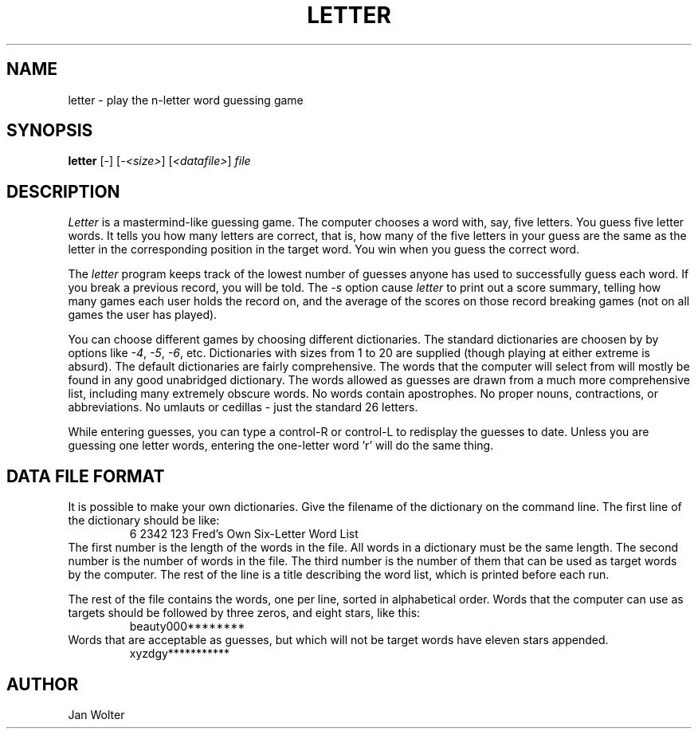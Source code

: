 .TH LETTER 1  "28 Jan 2003"
.SH NAME
letter \- play the n-letter word guessing game
.SH SYNOPSIS
.B letter
[-\fs\fR] [-\fI<size>\fR] [\fI<datafile>\fR]
.I file
.SH DESCRIPTION
.I Letter
is a mastermind-like guessing game.
The computer chooses a word with, say, five letters.
You guess five letter words.  It tells you how many letters are correct,
that is, how many of the five letters in your guess are the same as the
letter in the corresponding position in the target word.
You win when you guess the correct word.
.LP
The
.I letter
program keeps track of the lowest number of guesses anyone has used to
successfully guess each word.  If you break a previous record, you will
be told.
The
.I -s
option cause
.I letter
to print out a score summary, telling how many games each user holds the
record on, and the average of the scores on those record breaking games
(not on all games the user has played).
.LP
You can choose different games by choosing different dictionaries.  The
standard dictionaries are choosen by by options like
.IR -4 ,
.IR -5 ,
.IR -6 ,
etc.
Dictionaries with sizes from 1 to 20 are supplied (though playing at either
extreme is absurd).
The default dictionaries are fairly comprehensive.  The words that the
computer will select from will mostly be found in any good unabridged
dictionary.  The words allowed as guesses are drawn from a much more
comprehensive list, including many extremely obscure words.
No words contain apostrophes.  No proper nouns, contractions, or abbreviations.
No umlauts or cedillas - just the standard 26 letters.
.LP
While entering guesses, you can type a control-R or control-L to redisplay
the guesses to date.  Unless you are guessing one letter words, entering
the one-letter word 'r' will do the same thing.
.SH "DATA FILE FORMAT"
It is possible to make your own dictionaries.  Give the filename of the
dictionary on the command line.
The first line of the dictionary should be like:
.RS
.nf
    6 2342 123 Fred's Own Six-Letter Word List
.fi
.RE
The first number is the length of the words in the file.  All words in 
a dictionary must be the same length.
The second number is the number of words in the file.
The third number is the number of them that can be used as target words
by the computer.
The rest of the line is a title describing the word list, which is printed
before each run.
.LP
The rest of the file contains the words, one per line, sorted in alphabetical
order.  Words that the computer can use as targets should be followed by
three zeros, and eight stars, like this:
.RS
.nf
    beauty000********
.fi
.RE
Words that are acceptable as guesses, but which will not be target words have
eleven stars appended.
.RS
.nf
    xyzdgy***********
.fi
.RE
.SH AUTHOR
Jan Wolter
